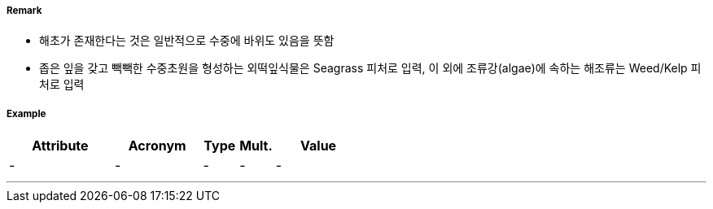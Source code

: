 // tag::Seagrass[]
===== Remark
- 해초가 존재한다는 것은 일반적으로 수중에 바위도 있음을 뜻함
- 좁은 잎을 갖고 빽빽한 수중초원을 형성하는 외떡잎식물은 Seagrass 피처로 입력, 이 외에 조류강(algae)에 속하는 해조류는 Weed/Kelp 피처로 입력

//image::../images/Seagrass/Seagrass_image-1.png[width=400]


===== Example
[cols="30,25,10,10,25", options="header"]
|===
|Attribute |Acronym |Type |Mult. |Value
|-|-|-|-|-
|===

---
// end::Seagrass[]
